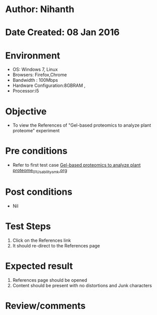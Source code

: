 * Author: Nihanth
* Date Created: 08 Jan 2016
* Environment
  - OS: Windows 7, Linux
  - Browsers: Firefox,Chrome
  - Bandwidth : 100Mbps
  - Hardware Configuration:8GBRAM , 
  - Processor:i5

* Objective
  - To view the References of "Gel-based proteomics to analyze plant proteome" experiment

* Pre conditions
  - Refer to first test case [[https://github.com/Virtual-Labs/protein-engg-iitb/blob/master/test-cases/integration_test-cases/Gel-based proteomics to analyze plant proteome/Gel-based proteomics to analyze plant proteome_01_Usability_smk.org][Gel-based proteomics to analyze plant proteome_01_Usability_smk.org]]

* Post conditions
  - Nil
* Test Steps
  1. Click on the References link 
  2. It should re-direct to the References page

* Expected result
  1. References page should be opened
  2. Content should be present with no distortions and Junk characters

* Review/comments


